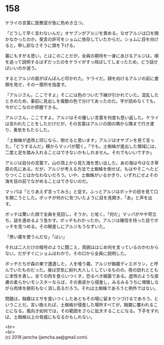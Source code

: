 #+OPTIONS: toc:nil
#+OPTIONS: \n:t

* 158

  ケライの言葉に医務室が急に色めき立つ。

  「どうして早く言わないんだ」オヤブンがアルジを責める。なぜアルジは口を開かなかったのか。発言の許可をショムに依存していたからだ。ショムに目を向けると，申し訳なさそうに頭を下げる。

  藁にもすがる思い，とはこのことだが，全員の期待を一身にあびるアルジは，順を追って説明するはずだったのをケライがすっ飛ばしてしまったため，どう話せばいいのか迷う。

  するとアルジの肩がぽんぽんと叩かれた。ケライだ。顔を向けるアルジの前に書類を見せ，その一箇所を指差す。

  「アルジさん，ここですよ」そこには色のついた下線が引かれていた。混乱したときのため，事前に見出しを複数の色で分けてあったのだ。字が読めなくても，今がどこなのか把握できる。

  アルジさん，ここですよ。アルジはその優しい言葉を何度も思い返した。ケライは言われたことをしただけだが，その言葉はアルジの頭の隅から隅まで行き渡り，勇気をもたらした。

  「土蜘蛛が虚凧と同じなら，倒せると思います」アルジはオヤブンを見て言った。「どうするんだ」横からマッパが聞く。「でも，土蜘蛛が進出した領域には，二度と足を踏み入れることはできないかもしれません。それでもいいですか」

  アルジは自分の言葉で，山の頂上から見た海を思い出した。あの海は今はなき草原の先にある。だが，アルジが考える方法で土蜘蛛を倒せば，もはやそこへたどりつくことはかなわないだろう。いや，土蜘蛛がいるかぎり，いずれにせよその海を目の前でながめることはできないのだ。

  マッパは「とりあえず言ってみろ」と促す。ふっとアルジはボッチの目を見て口を開こうとした。ボッチが何かに気づいたように目を見開き，「あ」と声を出す。

  ボッチは驚いた顔で全員を見回し，そうか，と呟く。「何だ」マッパがやや苛立ち，話を進めるよう急かす。ボッチもわかったか。アルジは確信を持った目でボッチを見つめる。その眼差しにアルジもうなずいた。

  「黒い霧を使うんだな」「はい」

  それは二人だけの暗号のように聞こえ，周囲ははじめ何を言っているのかわからない。だがすぐにショムはわかり，その口から全員に説明した。

  ボッチたちが森の東で遭遇した，人を喰う霧。アルジが蝕霧ディエボラン，と呼んでいたものだった。昼は空気に紛れ大人しくしているものの，夜の訪れとともに本性を表し，全ての肉を食らいつくす，恐るべき細菌である。虚凧のような皮膚の柔らかいモンスターならば，その表皮から侵食し，みるみるうちに増殖しながら肉体を跡形もなく消し去るだろう。それは土蜘蛛であろうと例外ではない。

  問題は，蝕霧はエサを食いつくしたあともその場に留まりつづけるであろう，ということだ。言い換えれば，土蜘蛛が侵食した場所すべてが，蝕霧に覆われることになる。風向き如何では，その範囲をさらに拡大することになる。下手をすれば，土蜘蛛以上の脅威にもなるかもしれない。

  <br>
  <br>
  (c) 2018 jamcha (jamcha.aa@gmail.com).

  [[http://creativecommons.org/licenses/by-nc-sa/4.0/deed][file:http://i.creativecommons.org/l/by-nc-sa/4.0/88x31.png]]
